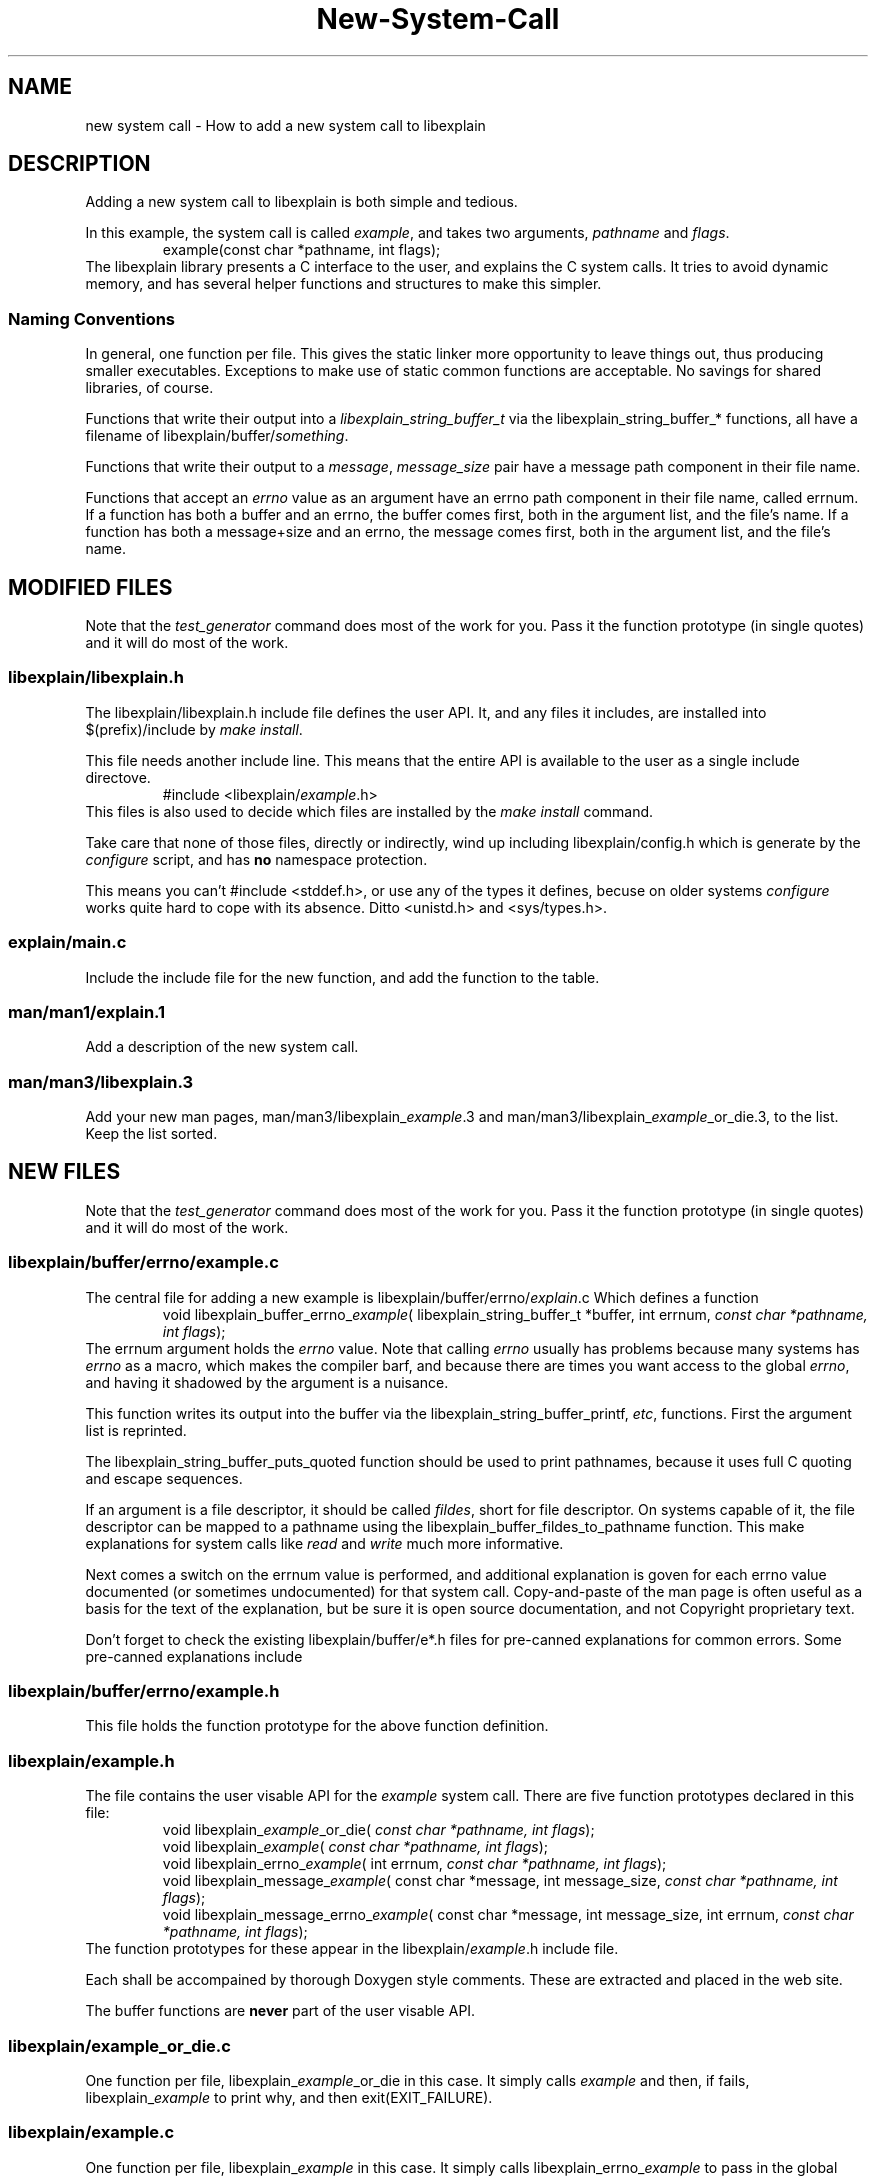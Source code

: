 .\"
.\" libexplain - Explain errno values returned by libc functions
.\" Copyright (C) 2008 Peter Miller
.\" Written by Peter Miller <pmiller@opensource.org.au>
.\"
.\" This program is free software; you can redistribute it and/or modify
.\" it under the terms of the GNU General Public License as published by
.\" the Free Software Foundation; either version 3 of the License, or
.\" (at your option) any later version.
.\"
.\" This program is distributed in the hope that it will be useful,
.\" but WITHOUT ANY WARRANTY; without even the implied warranty of
.\" MERCHANTABILITY or FITNESS FOR A PARTICULAR PURPOSE.  See the GNU
.\" General Public License for more details.
.\"
.\" You should have received a copy of the GNU General Public License
.\" along with this program. If not, see <http://www.gnu.org/licenses/>.
.\"
.TH New-System-Call libexplain
.SH NAME
new system call \- How to add a new system call to libexplain
.XX "" "How to add a new system call to libexplain"
.SH DESCRIPTION
Adding a new system call to libexplain is both simple and tedious.
.PP
In this example, the system call is called \f[I]example\fP, and takes
two arguments, \f[I]pathname\fP and \f[I]flags\fP.
.RS
example(const char *pathname, int flags);
.RE
The libexplain library presents a C interface to the user, and explains
the C system calls.  It tries to avoid dynamic memory, and has several
helper functions and structures to make this simpler.
.SS Naming Conventions
In general, one function per file.  This gives the static linker more
opportunity to leave things out, thus producing smaller executables.
Exceptions to make use of \f[CR]static\fP common functions are
acceptable.
No savings for shared libraries, of course.
.PP
Functions that write their output into a
\f[I]libexplain_string_buffer_t\fP via the
\f[CR]libexplain_string_buffer_*\fP functions, all have a filename of
\f[CR]libexplain/buffer/\fP\f[I]something\fP.
.PP
Functions that write their output to a \f[I]message\fP,
\f[I]message_size\fP pair have a \f[CR]message\fP path component in
their file name.
.PP
Functions that accept an \f[I]errno\fP value as an argument have an
\f[CR]errno\fP path component in their file name, called \f[CR]errnum\fP.
If a function has
both a buffer and an errno, the buffer comes first, both in the argument
list, and the file's name.  If a function has both a message+size and
an errno, the message comes first, both in the argument list, and the
file's name.
.\" ------------------------------------------------------------------------
.SH MODIFIED FILES
Note that the \f[I]test_generator\fP command does most of the work for
you.  Pass it the function prototype (in single quotes) and it will do
most of the work.
.\"
.SS libexplain/libexplain.h
The \f[CR]libexplain/libexplain.h\fP include file defines the
user API.  It, and any files it includes,
are installed into \f[CR]$(prefix)/include\fP by \f[I]make install\fP.
.PP
This file needs another include line.
This means that the entire API is available to the user as a
single include directove.
.RS
\f[CR]#include <libexplain/\fP\f[I]example\fP\f[CR].h>\fP
.RE
This files is also used to decide which files are installed by the \f[I]make
install\fP command.
.PP
Take care that none of those files, directly or indirectly, wind
up including \f[CR]libexplain/config.h\fP which is generate by the
\f[I]configure\fP script, and has \f[B]no\fP namespace protection.
.PP
This means you can't \f[CR]#include <stddef.h>\fP, or use any of the
types it defines, becuse on older systems \f[I]configure\fP works quite
hard to cope with its absence.
Ditto \f[CR]<unistd.h>\fP and \f[CR]<sys/types.h>\fP.
.\"
.SS explain/main.c
Include the include file for the new function,
and add the function to the table.
.\"
.SS man/man1/explain.1
Add a description of the new system call.
.\"
.SS man/man3/libexplain.3
Add your new man pages,
man/man3/libexplain_\f[I]example\fP.3 and
man/man3/libexplain_\f[I]example\fP_or_die.3,
to the list.
Keep the list sorted.
.\" ------------------------------------------------------------------------
.SH NEW FILES
Note that the \f[I]test_generator\fP command does most of the work for
you.  Pass it the function prototype (in single quotes) and it will do
most of the work.
.\"
.SS libexplain/buffer/errno/example.c
The central file for adding a new example
is \f[CR]libexplain/buffer/errno/\fP\f[I]explain\fP\f[CR].c\fP
Which defines a function
.RS
\f[CR]void libexplain_buffer_errno_\fP\f[I]example\fP\f[CR](
libexplain_string_buffer_t *buffer, int errnum, \fP\fIconst char *pathname,
int flags\fP\f[CR]);\fP
.RE
The \f[CR]errnum\fP argument holds the \f[I]errno\fP value.
Note that calling \f[I]errno\fP usually has problems because many
systems has \f[I]errno\fP as a macro, which makes the compiler barf,
and because there are times you want access to the global \f[I]errno\fP,
and having it shadowed by the argument is a nuisance.
.PP
This function writes its output into the buffer via the
\f[CR]libexplain_string_buffer_printf\fP, \f[I]etc\fP, functions.
First the argument list is reprinted.
.PP
The \f[CR]libexplain_string_buffer_puts_quoted\fP
function should be used to print pathnames,
because it uses full C quoting and escape sequences.
.PP
If an argument is a file descriptor, it should be called \f[I]fildes\fP,
short for file descriptor.
On systems capable of it, the file descriptor can be mapped to a pathname
using the \f[CR]libexplain_buffer_fildes_to_pathname\fP function.  This
make explanations for system calls like \f[I]read\fP and \f[I]write\fP
much more informative.
.PP
Next comes a switch on the errnum value is performed,
and additional explanation is goven for each errno value documented (or
sometimes undocumented)
for that system call.
Copy-and-paste of the man page is often useful as a basis for the text
of the explanation, but be sure it is open source documentation, and
not Copyright proprietary text.
.PP
Don't forget to check the existing \f[CW]libexplain/buffer/e*.h\fP
files for pre-canned explanations for common errors.
Some pre-canned explanations include
.TS
tab(;);
l l.
EACCES;libexplain_buffer_eacces
EADDRINUSE;libexplain_buffer_eaddrinuse
EAFNOSUPPORT;libexplain_buffer_eafnosupport
EBADF;libexplain_buffer_ebadf
EFAULT;libexplain_buffer_efault
EFBIG;libexplain_buffer_efbig
EINTR;libexplain_buffer_eintr
EINVAL;libexplain_buffer_einval
EIO;libexplain_buffer_eio
ELOOP;libexplain_buffer_eloop
EMFILE;libexplain_buffer_emfile
EMLINK;libexplain_buffer_emlink
ENAMETOOLONG;libexplain_buffer_enametoolong
ENFILE;libexplain_buffer_enfile
ENOENT;libexplain_buffer_enoent
ENOMEM;libexplain_buffer_enomem
ENOTDIR;libexplain_buffer_enotdir
ENOTSOCK;libexplain_buffer_enotsock
EROFS;libexplain_buffer_erofs
ETXTBSY;libexplain_buffer_etxtbsy
EXDEV;libexplain_buffer_exdev
.TE
.\"
.SS libexplain/buffer/errno/example.h
This file holds the function prototype
for the above function definition.
.\"
.SS libexplain/example.h
The file contains the user visable API for the \f[I]example\fP system call.
There are five function prototypes declared in this file:
.RS
\f[CR]void libexplain_\fP\f[I]example\fP\f[CR]_or_die(
\fP\fIconst char *pathname, int flags\fP\f[CR]);\fP
.br
\f[CR]void libexplain_\fP\f[I]example\fP\f[CR](
\fP\fIconst char *pathname, int flags\fP\f[CR]);\fP
.br
\f[CR]void libexplain_errno_\fP\f[I]example\fP\f[CR](
int errnum, \fP\fIconst char *pathname, int flags\fP\f[CR]);\fP
.br
\f[CR]void libexplain_message_\fP\f[I]example\fP\f[CR](
const char *message, int message_size,
\fP\fIconst char *pathname, int flags\fP\f[CR]);\fP
.br
\f[CR]void libexplain_message_errno_\fP\f[I]example\fP\f[CR](
const char *message, int message_size,
int errnum, \fP\fIconst char *pathname, int flags\fP\f[CR]);\fP
.RE
The function prototypes for these appear in the
\f[CR]libexplain/\f[I]example\fP.h include file.
.PP
Each shall be accompained by thorough Doxygen style comments.
These are extracted and placed in the web site.
.PP
The buffer functions are \f[B]never\fP part of the user visable API.
.\"
.SS libexplain/example_or_die.c
One function per file,
\f[CR]libexplain_\fP\f[I]example\fP\f[CR]_or_die\fP in this case.
It simply calls \f[I]example\fP and then, if fails,
\f[CR]libexplain_\fP\f[I]example\fP to print why, and then exit(EXIT_FAILURE).
.\"
.SS libexplain/example.c
One function per file,
\f[CR]libexplain_\fP\f[I]example\fP in this case.
It simply calls \f[CR]libexplain_errno_\fP\f[I]example\fP to pass in the
global \f[I]errno\fP value.
.\"
.SS libexplain/errno/example.c
One function per file,
\f[CR]libexplain_errno_\fP\f[I]example\fP in this case.
It calls \f[CR]libexplain_message_errno_\fP\f[I]example\fP,
using the
\f[CR]<libexplain/global_message_buffer.h>\fP to hold the string.
.\"
.SS libexplain/message/example.c
One function per file,
\f[CR]libexplain_message_\fP\f[I]example\fP in this case.
It simply calls \f[CR]libexplain_message_errno_\fP\f[I]example\fP to
pass in the global \f[I]errno\fP value.
.\"
.SS libexplain/message/errno/example.c
One function per file,
\f[CR]libexplain_message_errno_\fP\f[I]example\fP in this case.
It declares and initialises a \f[CR]libexplain_string_buffer_t\fP instance,
which ensures that the message buffer will not be exceeded,
and passes that buffer to the
\f[CR]libexplain_buffer_errno_\fP\f[I]example\fP fucntion.
.\"
.SS man/man3/libexplain_example.3
This file also documents the error explanations functions,
except \f[CR]libexplain_\fP\f[I]example\fP\f[CW]_or_dir\fP.
Use the same text as you did in \f[CR]libexplain/\fP\f[I]example\fP\f[CR].h\fP
.\"
.SS man/man3/libexplain_example_or_die.3
This file also documents the helper function.
Use the same text as you did in \f[CR]libexplain/\fP\f[I]example\fP\f[CR].h\fP
.\"
.SS explain/example.c
Glue to turn the command line into arguments to a call to
\f[CR]libexplain_\fP\f[I]example\fP
.\"
.SS explain/example.h
Function prototype for the above.
.\"
.SS test_example/main.c
This program should call \f[CR]libexplain_\fP\f[I]explain\fP\f[CW]_or_die\fP.
.SH Tests
Write at least one separate test for each case in the errnum switch.
.SH Debian Notes
You can check that the debian stuff builds by using
.RS
.nf
apt-get install pbuilder
pbuiler create
pbuilder login
.fi
.RE
now copy the files from \f[I]web-site/debian/\fP into the chroot
.RS
.nf
cd libexplain-*
dpkg-checkbuilddeps
apt-get install \f[I]what dpkg-checkbuilddeps said\fP
apt-get install devscripts
debuild
.fi
.RE
This should report success.
.SH COPYRIGHT
.if n .ds C) (C)
.if t .ds C) \(co
libexplain version \*(v)
.br
Copyright \*(C) 2008 Peter Miller
.SH AUTHOR
Written by Peter Miller <pmiller@opensource.org.au>
